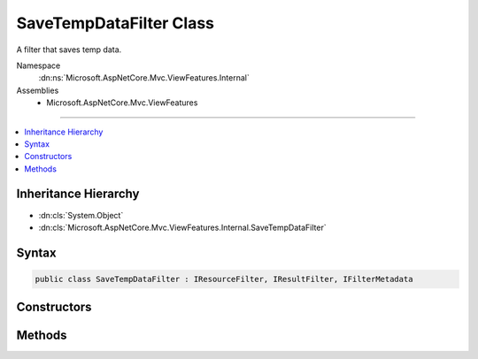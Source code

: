 

SaveTempDataFilter Class
========================






A filter that saves temp data.


Namespace
    :dn:ns:`Microsoft.AspNetCore.Mvc.ViewFeatures.Internal`
Assemblies
    * Microsoft.AspNetCore.Mvc.ViewFeatures

----

.. contents::
   :local:



Inheritance Hierarchy
---------------------


* :dn:cls:`System.Object`
* :dn:cls:`Microsoft.AspNetCore.Mvc.ViewFeatures.Internal.SaveTempDataFilter`








Syntax
------

.. code-block:: csharp

    public class SaveTempDataFilter : IResourceFilter, IResultFilter, IFilterMetadata








.. dn:class:: Microsoft.AspNetCore.Mvc.ViewFeatures.Internal.SaveTempDataFilter
    :hidden:

.. dn:class:: Microsoft.AspNetCore.Mvc.ViewFeatures.Internal.SaveTempDataFilter

Constructors
------------

.. dn:class:: Microsoft.AspNetCore.Mvc.ViewFeatures.Internal.SaveTempDataFilter
    :noindex:
    :hidden:

    
    .. dn:constructor:: Microsoft.AspNetCore.Mvc.ViewFeatures.Internal.SaveTempDataFilter.SaveTempDataFilter(Microsoft.AspNetCore.Mvc.ViewFeatures.ITempDataDictionaryFactory)
    
        
    
        
        Creates a new instance of :any:`Microsoft.AspNetCore.Mvc.ViewFeatures.Internal.SaveTempDataFilter`\.
    
        
    
        
        :param factory: The :any:`Microsoft.AspNetCore.Mvc.ViewFeatures.ITempDataDictionaryFactory`\.
        
        :type factory: Microsoft.AspNetCore.Mvc.ViewFeatures.ITempDataDictionaryFactory
    
        
        .. code-block:: csharp
    
            public SaveTempDataFilter(ITempDataDictionaryFactory factory)
    

Methods
-------

.. dn:class:: Microsoft.AspNetCore.Mvc.ViewFeatures.Internal.SaveTempDataFilter
    :noindex:
    :hidden:

    
    .. dn:method:: Microsoft.AspNetCore.Mvc.ViewFeatures.Internal.SaveTempDataFilter.OnResourceExecuted(Microsoft.AspNetCore.Mvc.Filters.ResourceExecutedContext)
    
        
    
        
        :type context: Microsoft.AspNetCore.Mvc.Filters.ResourceExecutedContext
    
        
        .. code-block:: csharp
    
            public void OnResourceExecuted(ResourceExecutedContext context)
    
    .. dn:method:: Microsoft.AspNetCore.Mvc.ViewFeatures.Internal.SaveTempDataFilter.OnResourceExecuting(Microsoft.AspNetCore.Mvc.Filters.ResourceExecutingContext)
    
        
    
        
        :type context: Microsoft.AspNetCore.Mvc.Filters.ResourceExecutingContext
    
        
        .. code-block:: csharp
    
            public void OnResourceExecuting(ResourceExecutingContext context)
    
    .. dn:method:: Microsoft.AspNetCore.Mvc.ViewFeatures.Internal.SaveTempDataFilter.OnResultExecuted(Microsoft.AspNetCore.Mvc.Filters.ResultExecutedContext)
    
        
    
        
        :type context: Microsoft.AspNetCore.Mvc.Filters.ResultExecutedContext
    
        
        .. code-block:: csharp
    
            public void OnResultExecuted(ResultExecutedContext context)
    
    .. dn:method:: Microsoft.AspNetCore.Mvc.ViewFeatures.Internal.SaveTempDataFilter.OnResultExecuting(Microsoft.AspNetCore.Mvc.Filters.ResultExecutingContext)
    
        
    
        
        :type context: Microsoft.AspNetCore.Mvc.Filters.ResultExecutingContext
    
        
        .. code-block:: csharp
    
            public void OnResultExecuting(ResultExecutingContext context)
    

